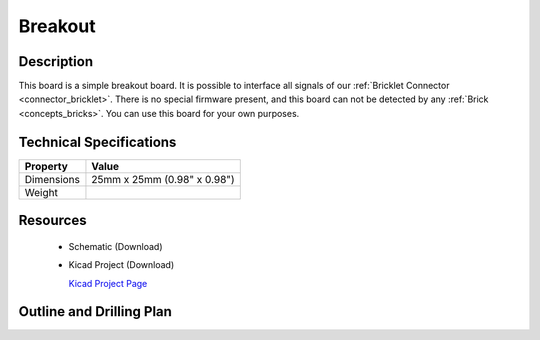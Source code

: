 .. _breakout_bricklet:

Breakout
========


.. raw:: html

	<img alt="Servo Brick 1" src="../../_images/Bricks/Servo_Brick/servo_brick2.jpg" style="width: 303.0px; height: 233.0px;" /></a>
	<img alt="Servo Brick 2" src="../../_images/Bricks/Servo_Brick/servo_brick2.jpg" style="width: 303.0px; height: 233.0px;" /></a>
.. raw:: latex

	\includegraphics{Images/Bricks/Servo_Brick/servo_brick2.jpg}


Description
-----------

This board is a simple breakout board. It is possible to interface all signals of our 
:ref:`Bricklet Connector <connector_bricklet>`.
There is no special firmware present, and this board can not be detected by any 
:ref:`Brick <concepts_bricks>`.
You can use this board for your own purposes.

Technical Specifications
------------------------

================================  ============================================================
Property                          Value
================================  ============================================================
Dimensions                        25mm x 25mm (0.98" x 0.98")
Weight
================================  ============================================================

Resources
---------

 * Schematic (Download)
 * Kicad Project (Download)

   `Kicad Project Page <http://kicad.sourceforge.net/>`_

.. Connectivity
.. ------------

Outline and Drilling Plan
-------------------------

.. image:: /Images/Dimensions/breakout_dimensions.png
   :width: 300pt
   :alt: alternate text
   :align: center

